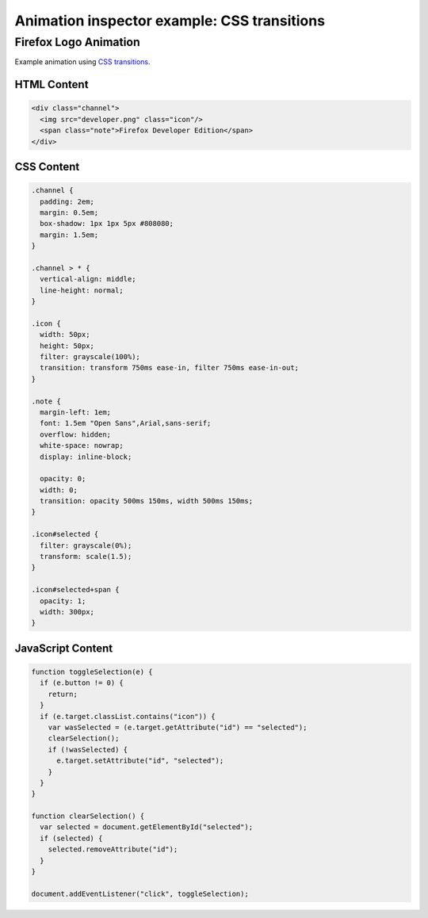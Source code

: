 ============================================
Animation inspector example: CSS transitions
============================================

Firefox Logo Animation
**********************

Example animation using `CSS transitions <https://developer.mozilla.org/en-US/docs/Web/CSS/CSS_Transitions/Using_CSS_transitions>`_.

HTML Content
------------

.. code-block:: html

  <div class="channel">
    <img src="developer.png" class="icon"/>
    <span class="note">Firefox Developer Edition</span>
  </div>


CSS Content
-----------

.. code-block:: css

  .channel {
    padding: 2em;
    margin: 0.5em;
    box-shadow: 1px 1px 5px #808080;
    margin: 1.5em;
  }

  .channel > * {
    vertical-align: middle;
    line-height: normal;
  }

  .icon {
    width: 50px;
    height: 50px;
    filter: grayscale(100%);
    transition: transform 750ms ease-in, filter 750ms ease-in-out;
  }

  .note {
    margin-left: 1em;
    font: 1.5em "Open Sans",Arial,sans-serif;
    overflow: hidden;
    white-space: nowrap;
    display: inline-block;

    opacity: 0;
    width: 0;
    transition: opacity 500ms 150ms, width 500ms 150ms;
  }

  .icon#selected {
    filter: grayscale(0%);
    transform: scale(1.5);
  }

  .icon#selected+span {
    opacity: 1;
    width: 300px;
  }


JavaScript Content
------------------

.. code-block:: JavaScript

  function toggleSelection(e) {
    if (e.button != 0) {
      return;
    }
    if (e.target.classList.contains("icon")) {
      var wasSelected = (e.target.getAttribute("id") == "selected");
      clearSelection();
      if (!wasSelected) {
        e.target.setAttribute("id", "selected");
      }
    }
  }

  function clearSelection() {
    var selected = document.getElementById("selected");
    if (selected) {
      selected.removeAttribute("id");
    }
  }

  document.addEventListener("click", toggleSelection);

